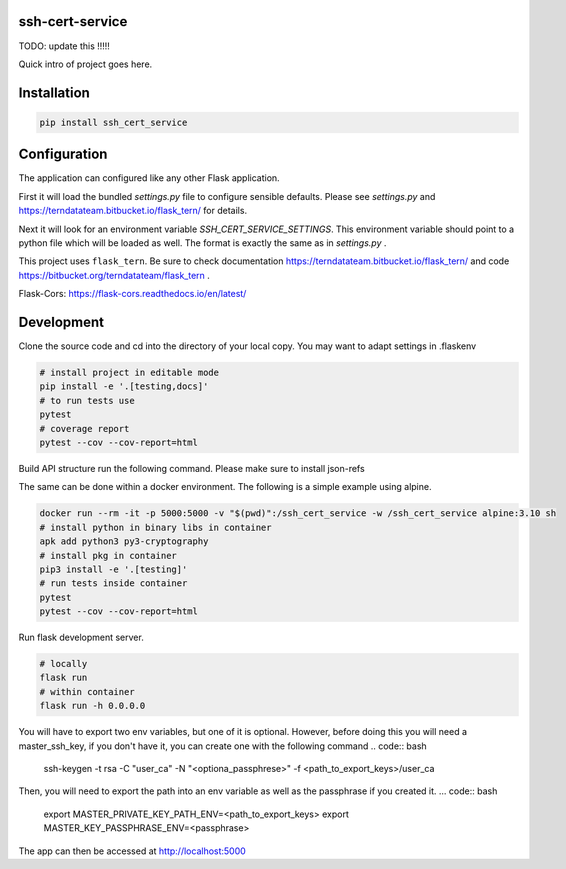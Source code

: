 
ssh-cert-service
================

TODO: update this !!!!!

Quick intro of project goes here.

Installation
============

.. code:: bash

    pip install ssh_cert_service


Configuration
=============

The application can configured like any other Flask application.

First it will load the bundled `settings.py` file to configure sensible defaults.
Please see `settings.py` and https://terndatateam.bitbucket.io/flask_tern/ for details.

Next it will look for an environment variable `SSH_CERT_SERVICE_SETTINGS`. This environment variable
should point to a python file which will be loaded as well. The format is exactly the same as in `settings.py` .

This project uses ``flask_tern``. Be sure to check documentation https://terndatateam.bitbucket.io/flask_tern/ and code https://bitbucket.org/terndatateam/flask_tern .

Flask-Cors: https://flask-cors.readthedocs.io/en/latest/


Development
===========

Clone the source code and cd into the directory of your local copy.
You may want to adapt settings in .flaskenv

.. code:: bash

    # install project in editable mode
    pip install -e '.[testing,docs]'
    # to run tests use
    pytest
    # coverage report
    pytest --cov --cov-report=html

Build API structure run the following command. Please make sure to install json-refs

.. code:: bash 
    cd src/ssh_cert_service/views/api_v1/api-spec
    bash build.sh



The same can be done within a docker environment. The following is a simple example using alpine.

.. code:: bash

    docker run --rm -it -p 5000:5000 -v "$(pwd)":/ssh_cert_service -w /ssh_cert_service alpine:3.10 sh
    # install python in binary libs in container
    apk add python3 py3-cryptography
    # install pkg in container
    pip3 install -e '.[testing]'
    # run tests inside container
    pytest
    pytest --cov --cov-report=html


Run flask development server.

.. code:: bash

    # locally
    flask run
    # within container
    flask run -h 0.0.0.0

You will have to export two env variables, but one of it is optional. However, before doing this you will need a master_ssh_key, if you don't have it, you can create one with the following command
.. code:: bash
    ssh-keygen -t rsa -C "user_ca" -N "<optiona_passphrese>" -f <path_to_export_keys>/user_ca 

Then, you will need to export the path into an env variable as well as the passphrase if you created it. 
... code:: bash
    export MASTER_PRIVATE_KEY_PATH_ENV=<path_to_export_keys> 
    export MASTER_KEY_PASSPHRASE_ENV=<passphrase> 

The app can then be accessed at http://localhost:5000
